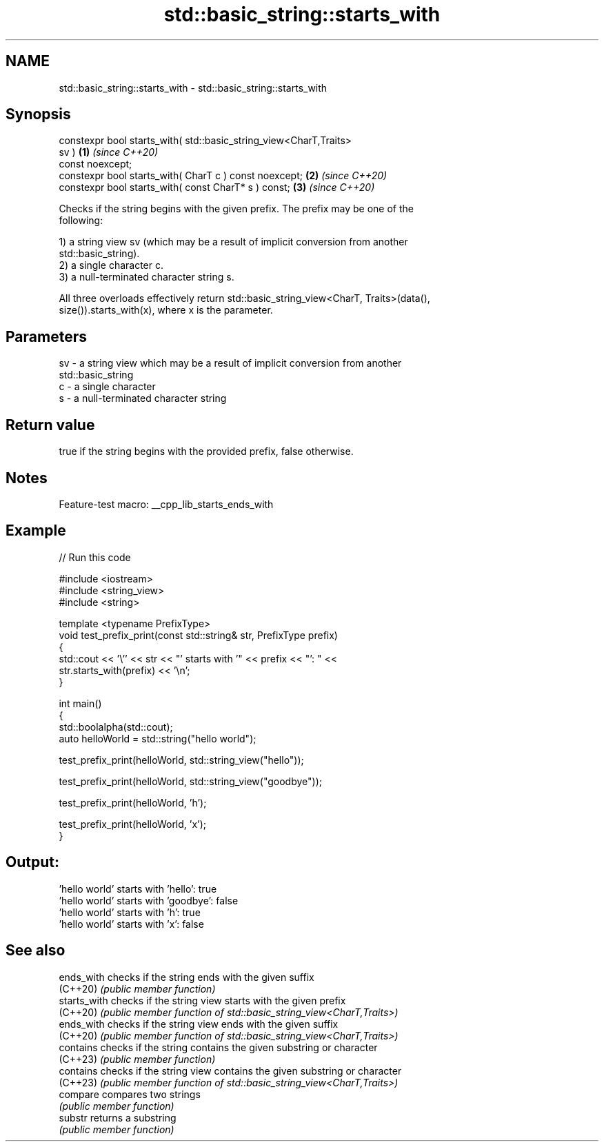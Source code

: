 .TH std::basic_string::starts_with 3 "2022.07.31" "http://cppreference.com" "C++ Standard Libary"
.SH NAME
std::basic_string::starts_with \- std::basic_string::starts_with

.SH Synopsis
   constexpr bool starts_with( std::basic_string_view<CharT,Traits>
   sv )                                                               \fB(1)\fP \fI(since C++20)\fP
   const noexcept;
   constexpr bool starts_with( CharT c ) const noexcept;              \fB(2)\fP \fI(since C++20)\fP
   constexpr bool starts_with( const CharT* s ) const;                \fB(3)\fP \fI(since C++20)\fP

   Checks if the string begins with the given prefix. The prefix may be one of the
   following:

   1) a string view sv (which may be a result of implicit conversion from another
   std::basic_string).
   2) a single character c.
   3) a null-terminated character string s.

   All three overloads effectively return std::basic_string_view<CharT, Traits>(data(),
   size()).starts_with(x), where x is the parameter.

.SH Parameters

   sv - a string view which may be a result of implicit conversion from another
        std::basic_string
   c  - a single character
   s  - a null-terminated character string

.SH Return value

   true if the string begins with the provided prefix, false otherwise.

.SH Notes

   Feature-test macro: __cpp_lib_starts_ends_with

.SH Example


// Run this code

 #include <iostream>
 #include <string_view>
 #include <string>

 template <typename PrefixType>
 void test_prefix_print(const std::string& str, PrefixType prefix)
 {
     std::cout << '\\'' << str << "' starts with '" << prefix << "': " <<
         str.starts_with(prefix) << '\\n';
 }

 int main()
 {
     std::boolalpha(std::cout);
     auto helloWorld = std::string("hello world");

     test_prefix_print(helloWorld, std::string_view("hello"));

     test_prefix_print(helloWorld, std::string_view("goodbye"));

     test_prefix_print(helloWorld, 'h');

     test_prefix_print(helloWorld, 'x');
 }

.SH Output:

 'hello world' starts with 'hello': true
 'hello world' starts with 'goodbye': false
 'hello world' starts with 'h': true
 'hello world' starts with 'x': false

.SH See also

   ends_with   checks if the string ends with the given suffix
   (C++20)     \fI(public member function)\fP
   starts_with checks if the string view starts with the given prefix
   (C++20)     \fI(public member function of std::basic_string_view<CharT,Traits>)\fP
   ends_with   checks if the string view ends with the given suffix
   (C++20)     \fI(public member function of std::basic_string_view<CharT,Traits>)\fP
   contains    checks if the string contains the given substring or character
   (C++23)     \fI(public member function)\fP
   contains    checks if the string view contains the given substring or character
   (C++23)     \fI(public member function of std::basic_string_view<CharT,Traits>)\fP
   compare     compares two strings
               \fI(public member function)\fP
   substr      returns a substring
               \fI(public member function)\fP
